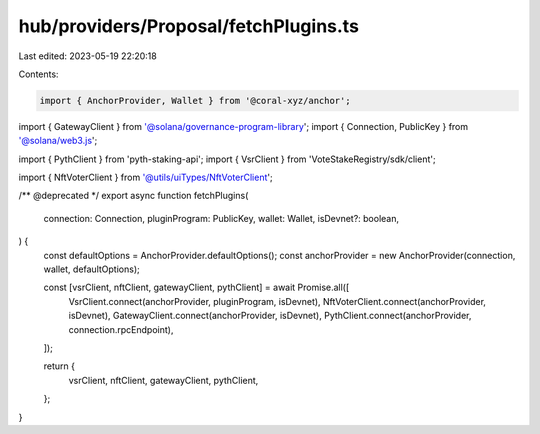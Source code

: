 hub/providers/Proposal/fetchPlugins.ts
======================================

Last edited: 2023-05-19 22:20:18

Contents:

.. code-block:: ts

    import { AnchorProvider, Wallet } from '@coral-xyz/anchor';
import { GatewayClient } from '@solana/governance-program-library';
import { Connection, PublicKey } from '@solana/web3.js';

import { PythClient } from 'pyth-staking-api';
import { VsrClient } from 'VoteStakeRegistry/sdk/client';

import { NftVoterClient } from '@utils/uiTypes/NftVoterClient';

/** @deprecated */
export async function fetchPlugins(
  connection: Connection,
  pluginProgram: PublicKey,
  wallet: Wallet,
  isDevnet?: boolean,
) {
  const defaultOptions = AnchorProvider.defaultOptions();
  const anchorProvider = new AnchorProvider(connection, wallet, defaultOptions);

  const [vsrClient, nftClient, gatewayClient, pythClient] = await Promise.all([
    VsrClient.connect(anchorProvider, pluginProgram, isDevnet),
    NftVoterClient.connect(anchorProvider, isDevnet),
    GatewayClient.connect(anchorProvider, isDevnet),
    PythClient.connect(anchorProvider, connection.rpcEndpoint),
  ]);

  return {
    vsrClient,
    nftClient,
    gatewayClient,
    pythClient,
  };
}


